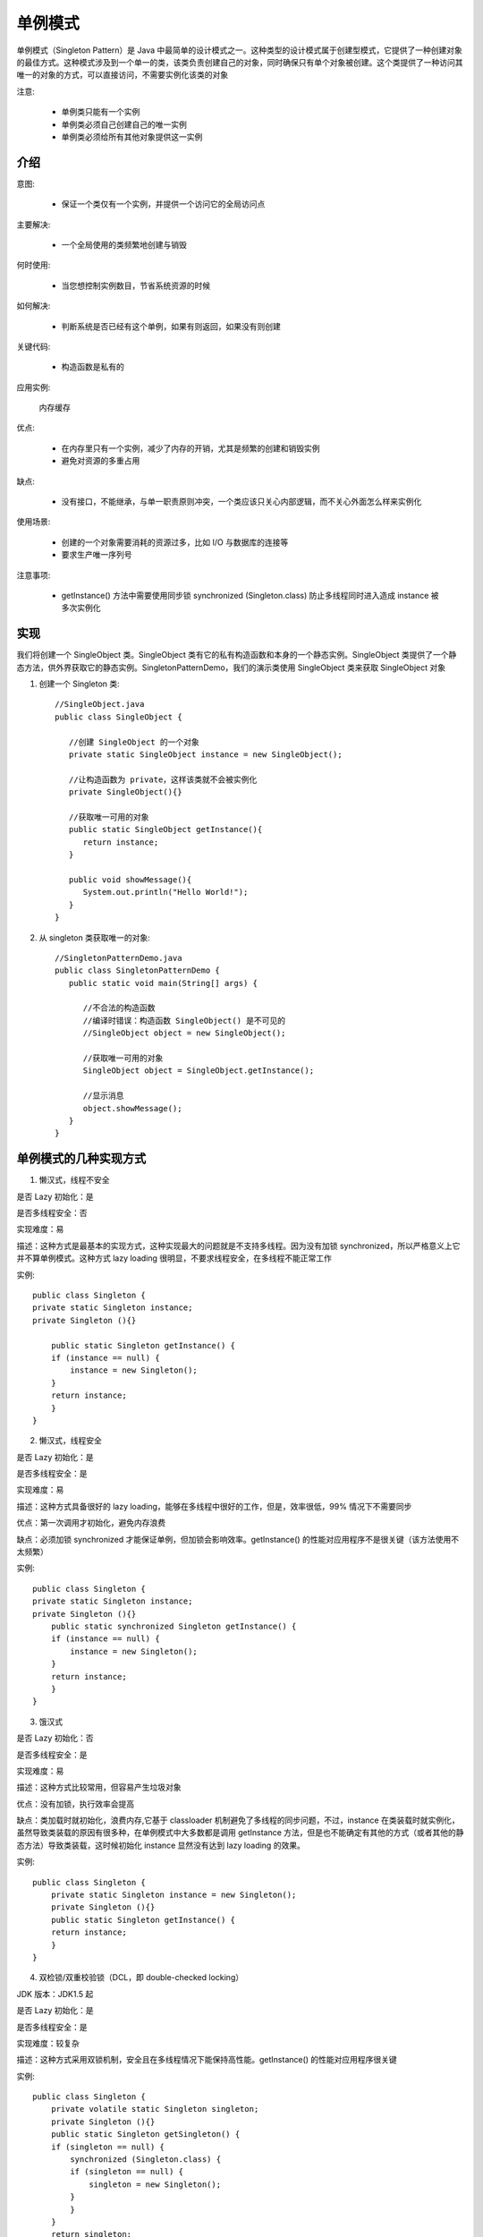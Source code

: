 单例模式
================================================

单例模式（Singleton Pattern）是 Java 中最简单的设计模式之一。这种类型的设计模式属于创建型模式，它提供了一种创建对象的最佳方式。这种模式涉及到一个单一的类，该类负责创建自己的对象，同时确保只有单个对象被创建。这个类提供了一种访问其唯一的对象的方式，可以直接访问，不需要实例化该类的对象

注意:

 - 单例类只能有一个实例

 - 单例类必须自己创建自己的唯一实例

 - 单例类必须给所有其他对象提供这一实例

介绍
--------------------------------------

意图:

 - 保证一个类仅有一个实例，并提供一个访问它的全局访问点

主要解决:

 - 一个全局使用的类频繁地创建与销毁

何时使用:

 - 当您想控制实例数目，节省系统资源的时候

如何解决:

 - 判断系统是否已经有这个单例，如果有则返回，如果没有则创建

关键代码:

 - 构造函数是私有的

应用实例:

 内存缓存

优点:

 - 在内存里只有一个实例，减少了内存的开销，尤其是频繁的创建和销毁实例

 - 避免对资源的多重占用

缺点:

 - 没有接口，不能继承，与单一职责原则冲突，一个类应该只关心内部逻辑，而不关心外面怎么样来实例化

使用场景:

 - 创建的一个对象需要消耗的资源过多，比如 I/O 与数据库的连接等

 - 要求生产唯一序列号

注意事项:

 - getInstance() 方法中需要使用同步锁 synchronized (Singleton.class) 防止多线程同时进入造成 instance 被多次实例化

实现
--------------------------------------

我们将创建一个 SingleObject 类。SingleObject 类有它的私有构造函数和本身的一个静态实例。SingleObject 类提供了一个静态方法，供外界获取它的静态实例。SingletonPatternDemo，我们的演示类使用 SingleObject 类来获取 SingleObject 对象


.. image:: ./image/singleton_pattern_uml_diagram.png


1. 创建一个 Singleton 类::

    //SingleObject.java
    public class SingleObject {

       //创建 SingleObject 的一个对象
       private static SingleObject instance = new SingleObject();

       //让构造函数为 private，这样该类就不会被实例化
       private SingleObject(){}

       //获取唯一可用的对象
       public static SingleObject getInstance(){
          return instance;
       }

       public void showMessage(){
          System.out.println("Hello World!");
       }
    }

2. 从 singleton 类获取唯一的对象::

    //SingletonPatternDemo.java
    public class SingletonPatternDemo {
       public static void main(String[] args) {

          //不合法的构造函数
          //编译时错误：构造函数 SingleObject() 是不可见的
          //SingleObject object = new SingleObject();

          //获取唯一可用的对象
          SingleObject object = SingleObject.getInstance();

          //显示消息
          object.showMessage();
       }
    }

单例模式的几种实现方式
--------------------------------------

1. 懒汉式，线程不安全

是否 Lazy 初始化：是

是否多线程安全：否

实现难度：易

描述：这种方式是最基本的实现方式，这种实现最大的问题就是不支持多线程。因为没有加锁 synchronized，所以严格意义上它并不算单例模式。这种方式 lazy loading 很明显，不要求线程安全，在多线程不能正常工作

实例::

    public class Singleton {
    private static Singleton instance;
    private Singleton (){}

        public static Singleton getInstance() {
        if (instance == null) {
            instance = new Singleton();
        }
        return instance;
        }
    }

2. 懒汉式，线程安全

是否 Lazy 初始化：是

是否多线程安全：是

实现难度：易

描述：这种方式具备很好的 lazy loading，能够在多线程中很好的工作，但是，效率很低，99% 情况下不需要同步

优点：第一次调用才初始化，避免内存浪费

缺点：必须加锁 synchronized 才能保证单例，但加锁会影响效率。getInstance() 的性能对应用程序不是很关键（该方法使用不太频繁）

实例::

    public class Singleton {
    private static Singleton instance;
    private Singleton (){}
        public static synchronized Singleton getInstance() {
        if (instance == null) {
            instance = new Singleton();
        }
        return instance;
        }
    }

3. 饿汉式

是否 Lazy 初始化：否

是否多线程安全：是

实现难度：易

描述：这种方式比较常用，但容易产生垃圾对象

优点：没有加锁，执行效率会提高

缺点：类加载时就初始化，浪费内存,它基于 classloader 机制避免了多线程的同步问题，不过，instance 在类装载时就实例化，虽然导致类装载的原因有很多种，在单例模式中大多数都是调用 getInstance 方法，但是也不能确定有其他的方式（或者其他的静态方法）导致类装载，这时候初始化 instance 显然没有达到 lazy loading 的效果。

实例::

    public class Singleton {
        private static Singleton instance = new Singleton();
        private Singleton (){}
        public static Singleton getInstance() {
        return instance;
        }
    }

4. 双检锁/双重校验锁（DCL，即 double-checked locking）

JDK 版本：JDK1.5 起

是否 Lazy 初始化：是

是否多线程安全：是

实现难度：较复杂

描述：这种方式采用双锁机制，安全且在多线程情况下能保持高性能。getInstance() 的性能对应用程序很关键

实例::

    public class Singleton {
        private volatile static Singleton singleton;
        private Singleton (){}
        public static Singleton getSingleton() {
        if (singleton == null) {
            synchronized (Singleton.class) {
            if (singleton == null) {
                singleton = new Singleton();
            }
            }
        }
        return singleton;
        }
    }

5. 登记式/静态内部类

是否 Lazy 初始化：是

是否多线程安全：是

实现难度：一般

描述：这种方式能达到双检锁方式一样的功效，但实现更简单。对静态域使用延迟初始化，应使用这种方式而不是双检锁方式。这种方式只适用于静态域的情况，双检锁方式可在实例域需要延迟初始化时使用。这种方式同样利用了 classloader 机制来保证初始化 instance 时只有一个线程，它跟第 3 种方式不同的是：第 3 种方式只要 Singleton 类被装载了，那么 instance 就会被实例化（没有达到 lazy loading 效果），而这种方式是 Singleton 类被装载了，instance 不一定被初始化。因为 SingletonHolder 类没有被主动使用，只有通过显式调用 getInstance 方法时，才会显式装载 SingletonHolder 类，从而实例化 instance。想象一下，如果实例化 instance 很消耗资源，所以想让它延迟加载，另外一方面，又不希望在 Singleton 类加载时就实例化，因为不能确保 Singleton 类还可能在其他的地方被主动使用从而被加载，那么这个时候实例化 instance 显然是不合适的。这个时候，这种方式相比第 3 种方式就显得很合理。

实例::

    public class Singleton {
        private static class SingletonHolder {
        private static final Singleton INSTANCE = new Singleton();
        }
        private Singleton (){}
        public static final Singleton getInstance() {
        return SingletonHolder.INSTANCE;
        }
    }

6. 枚举

JDK 版本：JDK1.5 起

是否 Lazy 初始化：否

是否多线程安全：是

实现难度：易

描述：这种实现方式还没有被广泛采用，但这是实现单例模式的最佳方法。它更简洁，自动支持序列化机制，绝对防止多次实例化。这种方式是 Effective Java 作者 Josh Bloch 提倡的方式，它不仅能避免多线程同步问题，而且还自动支持序列化机制，防止反序列化重新创建新的对象，绝对防止多次实例化。不过，由于 JDK1.5 之后才加入 enum 特性，用这种方式写不免让人感觉生疏，在实际工作中，也很少用。不能通过 reflection attack 来调用私有构造方法。

实例::

    public enum Singleton {
        INSTANCE;
        public void whateverMethod() {
        }
    }

经验之谈：一般情况下，不建议使用第 1 种和第 2 种懒汉方式，建议使用第 3 种饿汉方式。只有在要明确实现 lazy loading 效果时，才会使用第 5 种登记方式。如果涉及到反序列化创建对象时，可以尝试使用第 6 种枚举方式。如果有其他特殊的需求，可以考虑使用第 4 种双检锁方式